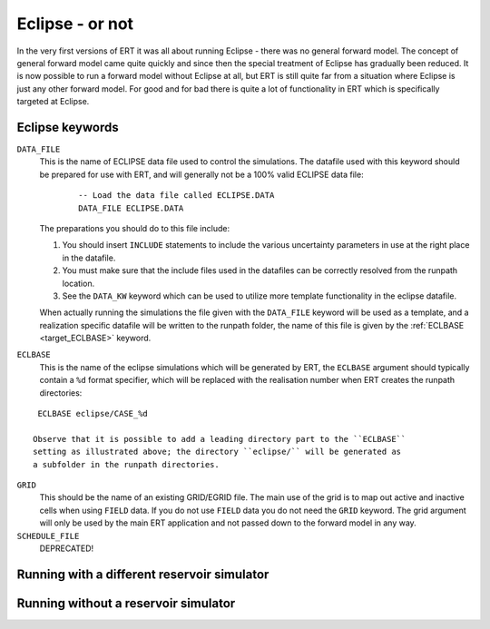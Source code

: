 Eclipse - or not
================

In the very first versions of ERT it was all about running Eclipse - there was no
general forward model. The concept of general forward model came quite quickly
and since then the special treatment of Eclipse has gradually been reduced. It
is now possible to run a forward model without Eclipse at all, but ERT is still
quite far from a situation where Eclipse is just any other forward model. For
good and for bad there is quite a lot of functionality in ERT which is
specifically targeted at Eclipse.

Eclipse keywords
----------------

``DATA_FILE``
  This is the name of ECLIPSE data file used to control the simulations. The
  datafile used with this keyword should be prepared for use with ERT, and will
  generally not be a 100% valid ECLIPSE data file:

	::

		-- Load the data file called ECLIPSE.DATA
		DATA_FILE ECLIPSE.DATA

  The preparations you should do to this file include:

  1. You should insert ``INCLUDE`` statements to include the various uncertainty
     parameters in use at the right place in the datafile.

  2. You must make sure that the include files used in the datafiles can be
     correctly resolved from the runpath location.

  3. See the ``DATA_KW`` keyword which can be used to utilize more template
     functionality in the eclipse datafile.

  When actually running the simulations the file given with the ``DATA_FILE``
  keyword will be used as a template, and a realization specific datafile will
  be written to the runpath folder, the name of this file is given by the
  :ref:`ECLBASE <target_ECLBASE>` keyword.  

.. _target_ECLBASE
``ECLBASE``
  This is the name of the eclipse simulations which will be generated by ERT,
  the ``ECLBASE`` argument should typically contain a ``%d`` format specifier,
  which will be replaced with the realisation number when ERT creates the
  runpath directories:

::

   ECLBASE eclipse/CASE_%d

  Observe that it is possible to add a leading directory part to the ``ECLBASE``
  setting as illustrated above; the directory ``eclipse/`` will be generated as
  a subfolder in the runpath directories.


``GRID``
  This should be the name of an existing GRID/EGRID file. The main use of the
  grid is to map out active and inactive cells when using ``FIELD`` data. If you
  do not use ``FIELD`` data you do not need the ``GRID`` keyword. The grid
  argument will only be used by the main ERT application and not passed down to
  the forward model in any way. 




``SCHEDULE_FILE``
  DEPRECATED!

Running with a different reservoir simulator
--------------------------------------------

Running without a reservoir simulator
-------------------------------------


